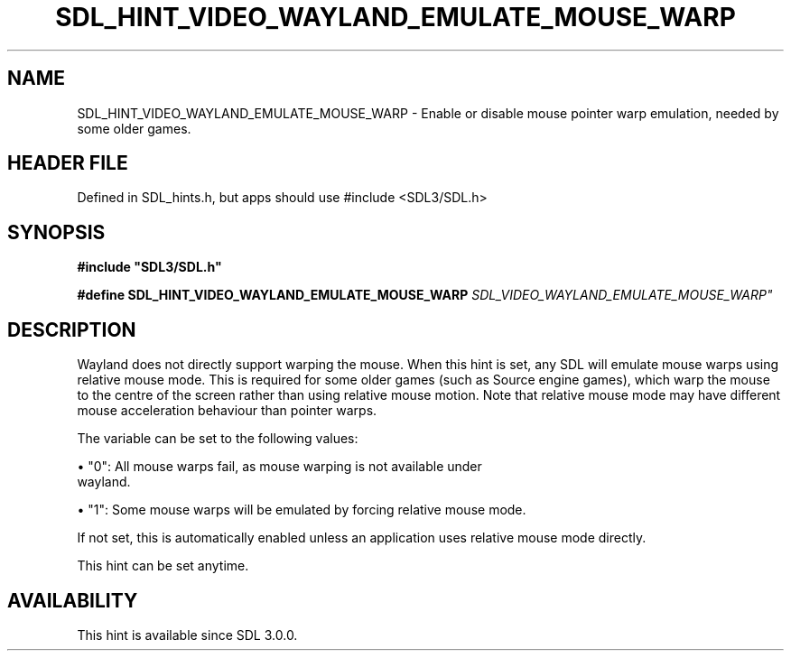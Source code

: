 .\" This manpage content is licensed under Creative Commons
.\"  Attribution 4.0 International (CC BY 4.0)
.\"   https://creativecommons.org/licenses/by/4.0/
.\" This manpage was generated from SDL's wiki page for SDL_HINT_VIDEO_WAYLAND_EMULATE_MOUSE_WARP:
.\"   https://wiki.libsdl.org/SDL_HINT_VIDEO_WAYLAND_EMULATE_MOUSE_WARP
.\" Generated with SDL/build-scripts/wikiheaders.pl
.\"  revision SDL-3.1.1-no-vcs
.\" Please report issues in this manpage's content at:
.\"   https://github.com/libsdl-org/sdlwiki/issues/new
.\" Please report issues in the generation of this manpage from the wiki at:
.\"   https://github.com/libsdl-org/SDL/issues/new?title=Misgenerated%20manpage%20for%20SDL_HINT_VIDEO_WAYLAND_EMULATE_MOUSE_WARP
.\" SDL can be found at https://libsdl.org/
.de URL
\$2 \(laURL: \$1 \(ra\$3
..
.if \n[.g] .mso www.tmac
.TH SDL_HINT_VIDEO_WAYLAND_EMULATE_MOUSE_WARP 3 "SDL 3.1.1" "SDL" "SDL3 FUNCTIONS"
.SH NAME
SDL_HINT_VIDEO_WAYLAND_EMULATE_MOUSE_WARP \- Enable or disable mouse pointer warp emulation, needed by some older games\[char46]
.SH HEADER FILE
Defined in SDL_hints\[char46]h, but apps should use #include <SDL3/SDL\[char46]h>

.SH SYNOPSIS
.nf
.B #include \(dqSDL3/SDL.h\(dq
.PP
.BI "#define SDL_HINT_VIDEO_WAYLAND_EMULATE_MOUSE_WARP "SDL_VIDEO_WAYLAND_EMULATE_MOUSE_WARP"
.fi
.SH DESCRIPTION
Wayland does not directly support warping the mouse\[char46] When this hint is set,
any SDL will emulate mouse warps using relative mouse mode\[char46] This is
required for some older games (such as Source engine games), which warp the
mouse to the centre of the screen rather than using relative mouse motion\[char46]
Note that relative mouse mode may have different mouse acceleration
behaviour than pointer warps\[char46]

The variable can be set to the following values:


\(bu "0": All mouse warps fail, as mouse warping is not available under
  wayland\[char46]

\(bu "1": Some mouse warps will be emulated by forcing relative mouse mode\[char46]

If not set, this is automatically enabled unless an application uses
relative mouse mode directly\[char46]

This hint can be set anytime\[char46]

.SH AVAILABILITY
This hint is available since SDL 3\[char46]0\[char46]0\[char46]

